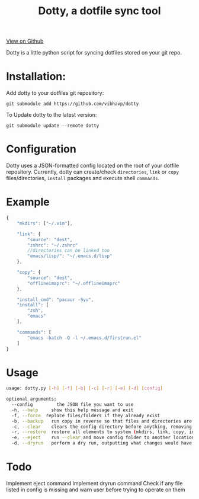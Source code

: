 #+OPTIONS: html-postamble:nil toc:nil
#+INFOJS_OPT: view:t toc:t ltoc:t mouse:underline buttons:0 path:http://thomasf.github.io/solarized-css/org-info.min.js
#+HTML_HEAD: <link rel="stylesheet" type="text/css" href="http://thomasf.github.io/solarized-css/solarized-light.min.css" />
#+TITLE: Dotty, a dotfile sync tool

#+BEGIN_CENTER
[[https://github.com/vibhavp/dotty][View on Github]]

Dotty is a little python script for syncing dotfiles stored on your git repo.
#+END_CENTER

* Installation:
  Add dotty to your dotfiles git repository:
  
  ~git submodule add https://github.com/vibhavp/dotty~
  
  To Update dotty to the latest version:
  
  ~git submodule update --remote dotty~
  
* Configuration
  Dotty uses a JSON-formatted config located on the root of your dotfile repository.
  Currently, dotty can create/check ~directories~, ~link~ or ~copy~ files/directories, ~install~ packages and execute shell ~commands~. 

* Example
  #+BEGIN_SRC javascript
    {
        "mkdirs": ["~/.vim"],
        
        "link": {
            "source": "dest",
            "zshrc": "~/.zshrc"
            //directories can be linked too
            "emacs/lisp/": "~/.emacs.d/lisp"
        },

        "copy": {
            "source": "dest",
            "offlineimaprc": "~/.offlineimaprc"
        },

        "install_cmd": "pacaur -Syu",
        "install": [
            "zsh",
            "emacs"
        ],
		
        "commands": [
            "emacs -batch -Q -l ~/.emacs.d/firstrun.el"
        ]
    }
  #+END_SRC
  
* Usage
  #+BEGIN_SRC sh
    usage: dotty.py [-h] [-f] [-b] [-c] [-r] [-e] [-d] [config]

    optional arguments:
      --config         the JSON file you want to use
      -h, --help     show this help message and exit
      -f, --force  replace files/folders if they already exist
      -b, --backup   run copy in reverse so that files and directories are backed up to the directory the config file is in
      -c, --clear    clears the config directory before anything, removing all files listed in it
      -r, --restore  restore all elements to system (mkdirs, link, copy, install(install_cmd), commands)
      -e, --eject    run --clear and move config folder to another location (thank hoberto) [TODO] 
      -d, --dryrun   perform a dry run, outputting what changes would have been made if this argument was removed [TODO]
  #+END_SRC 

* Todo
 Implement eject command
 Implement dryrun command
 Check if any file listed in config is missing and warn user before trying to operate on them
  
